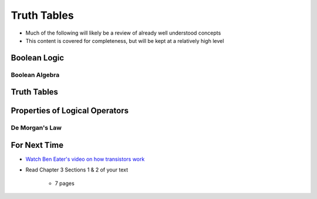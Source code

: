 ************
Truth Tables
************

* Much of the following will likely be a review of already well understood concepts
* This content is covered for completeness, but will be kept at a relatively high level



Boolean Logic
=============


Boolean Algebra
---------------



Truth Tables
============



Properties of Logical Operators
===============================


De Morgan's Law
---------------



For Next Time
=============

* `Watch Ben Eater's video on how transistors work <https://www.youtube.com/watch?v=DXvAlwMAxiA>`_
* Read Chapter 3 Sections 1 & 2 of your text

    * 7 pages